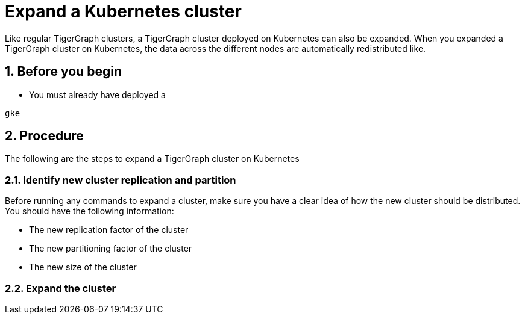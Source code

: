 = Expand a Kubernetes cluster
:description: This page provides instructions on how to expand a Kubernetes TigerGraph cluster.
:sectnums:
:cloud: gke

Like regular TigerGraph clusters, a TigerGraph cluster deployed on Kubernetes can also be expanded.
When you expanded a TigerGraph cluster on Kubernetes, the data across the different nodes are automatically redistributed like.

== Before you begin
* You must already have deployed a

[,console,subs="attributes"]
----
{cloud}
----

== Procedure

The following are the steps to expand a TigerGraph cluster on Kubernetes

=== Identify new cluster replication and partition
Before running any commands to expand a cluster, make sure you have a clear idea of how the new cluster should be distributed.
You should have the following information:

* The new replication factor of the cluster
* The new partitioning factor of the cluster
* The new size of the cluster

=== Expand the cluster
